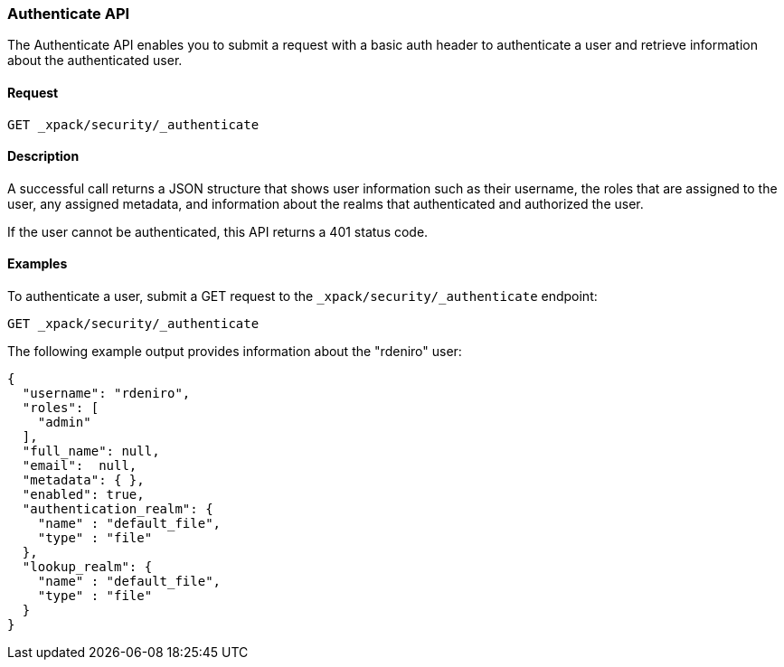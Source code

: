 [role="xpack"]
[[security-api-authenticate]]
=== Authenticate API

The Authenticate API enables you to submit a request with a basic auth header to
authenticate a user and retrieve information about the authenticated user.


==== Request

`GET _xpack/security/_authenticate`


==== Description

A successful call returns a JSON structure that shows user information such as their username, the roles that are
assigned to the user, any assigned metadata, and information about the realms that authenticated and authorized the user.

If the user cannot be authenticated, this API returns a 401 status code.

==== Examples

To authenticate a user, submit a GET request to the
`_xpack/security/_authenticate` endpoint:

[source,js]
--------------------------------------------------
GET _xpack/security/_authenticate
--------------------------------------------------
// CONSOLE

The following example output provides information about the "rdeniro" user:

[source,js]
--------------------------------------------------
{
  "username": "rdeniro",
  "roles": [ 
    "admin"
  ],
  "full_name": null,
  "email":  null,
  "metadata": { },
  "enabled": true,
  "authentication_realm": {
    "name" : "default_file",
    "type" : "file"
  },
  "lookup_realm": {
    "name" : "default_file",
    "type" : "file"
  }
}
--------------------------------------------------
// TESTRESPONSE[s/"rdeniro"/"$body.username"/]
// TESTRESPONSE[s/"admin"/"superuser"/]